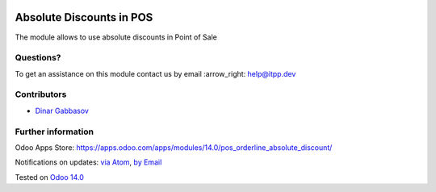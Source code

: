 .. image:: https://itpp.dev/images/infinity-readme.png
   :alt: Tested and maintained by IT Projects Labs
   :target: https://itpp.dev

.. image:: https://img.shields.io/badge/license-MIT-blue.svg
   :target: https://opensource.org/licenses/MIT
   :alt: License: MIT

===========================
 Absolute Discounts in POS
===========================

The module allows to use absolute discounts in Point of Sale

Questions?
==========

To get an assistance on this module contact us by email :arrow_right: help@itpp.dev

Contributors
============
* `Dinar Gabbasov <https://it-projects.info/team/GabbasovDinar>`__


Further information
===================

Odoo Apps Store: https://apps.odoo.com/apps/modules/14.0/pos_orderline_absolute_discount/


Notifications on updates: `via Atom <https://github.com/itpp-labs/pos-addons/commits/14.0/pos_orderline_absolute_discount.atom>`_, `by Email <https://blogtrottr.com/?subscribe=https://github.com/itpp-labs/pos-addons/commits/14.0/pos_orderline_absolute_discount.atom>`_

Tested on `Odoo 14.0 <https://github.com/odoo/odoo/commit/8bd81014f317c693b915a38d1d4dec0c5e490f90>`_
